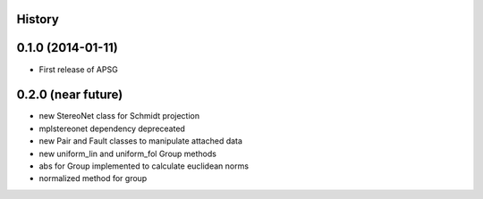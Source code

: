 .. :changelog:

History
-------

0.1.0 (2014-01-11)
---------------------

* First release of APSG

0.2.0 (near future)
---------------------

* new StereoNet class for Schmidt projection
* mplstereonet dependency depreceated

* new Pair and Fault classes to manipulate attached data
* new uniform_lin and uniform_fol Group methods
* abs for Group implemented to calculate euclidean norms
* normalized method for group

